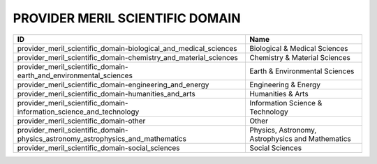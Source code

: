 .. _provider_meril_scientific_domain:

PROVIDER MERIL SCIENTIFIC DOMAIN
================================

===============================================================================  ================================================
ID                                                                               Name
===============================================================================  ================================================
provider_meril_scientific_domain-biological_and_medical_sciences                 Biological & Medical Sciences
provider_meril_scientific_domain-chemistry_and_material_sciences                 Chemistry & Material Sciences
provider_meril_scientific_domain-earth_and_environmental_sciences                Earth & Environmental Sciences
provider_meril_scientific_domain-engineering_and_energy                          Engineering & Energy
provider_meril_scientific_domain-humanities_and_arts                             Humanities & Arts
provider_meril_scientific_domain-information_science_and_technology              Information Science & Technology
provider_meril_scientific_domain-other                                           Other
provider_meril_scientific_domain-physics_astronomy_astrophysics_and_mathematics  Physics, Astronomy, Astrophysics and Mathematics
provider_meril_scientific_domain-social_sciences                                 Social Sciences
===============================================================================  ================================================
